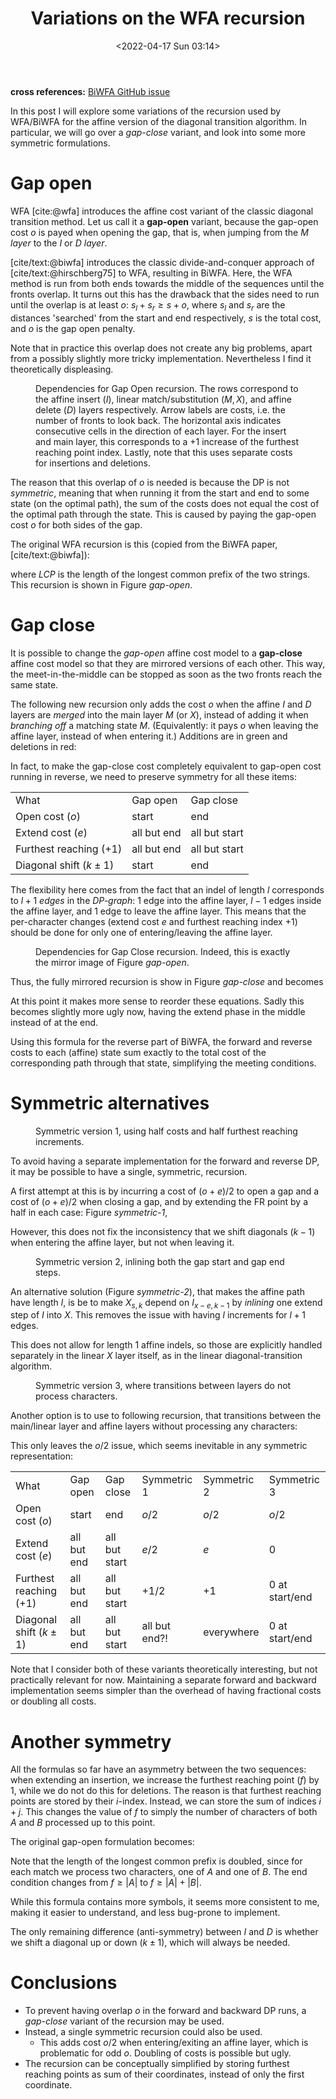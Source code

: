 #+title: Variations on the WFA recursion
#+filetags: @ideas pairwise-alignment wfa
#+OPTIONS: ^:{}
#+date: <2022-04-17 Sun 03:14>
#+hugo_front_matter_key_replace: author>authors
#+toc: headlines 3
*cross references:* [[https://github.com/smarco/BiWFA-paper/issues/4][BiWFA GitHub issue]]

In this post I will explore some variations of the recursion used by WFA/BiWFA
for the affine version of the diagonal transition algorithm.
In particular, we will go over a /gap-close/ variant, and look into some more symmetric
formulations.

* Gap open
WFA [cite:@wfa] introduces the affine cost variant of the classic diagonal
transition method.
Let us call it a *gap-open* variant, because the gap-open cost $o$ is payed when
opening the gap, that is, when jumping from the $M$ /layer/ to the $I$ or $D$ /layer/.

[cite/text:@biwfa] introduces the classic divide-and-conquer approach of
[cite/text:@hirschberg75] to WFA, resulting in BiWFA.
Here, the WFA
method is run from both ends towards the middle of the sequences until the fronts overlap.
It turns out this has the drawback that the sides need to run until the overlap
is at least $o$: $s_l + s_r \geq s + o$,
where $s_l$ and $s_r$ are the distances 'searched' from the start and end
respectively, $s$ is the total cost, and $o$ is the gap open penalty.

Note that in practice this overlap does not create any big problems, apart from
a possibly slightly more tricky implementation. Nevertheless I find it
theoretically displeasing.

#+name: gap-open
#+caption: Dependencies for Gap Open recursion.
#+caption: The rows correspond to the affine insert ($I$), linear match/substitution ($M, X$), and affine delete ($D$) layers respectively.
#+caption: Arrow labels are costs, i.e. the number of fronts to look back.
#+caption: The horizontal axis indicates consecutive cells in the direction of each layer.
#+caption: For the insert and main layer, this corresponds to a $+1$ increase of the furthest reaching point index.
#+caption: Lastly, note that this uses separate costs for insertions and deletions.
#+attr_html: :class medium
[[file:gapcost-gap-open.svg]]

The reason that this overlap of $o$ is needed is because the DP is not /symmetric/, meaning
that when running it from the start and end to some state (on the optimal path),
the sum of the costs does not equal the cost of the optimal path through the
state. This is caused by paying the gap-open cost $o$ for both sides of the gap.

The original WFA recursion is this (copied from the BiWFA paper, [cite/text:@biwfa]):
\begin{align}
I_{s,k} &= \max\big\{M_{s-o-e,k-1}+1, I_{s-e,k-1}+1\big\}\\
D_{s,k} &= \max\big\{M_{s-o-e,k+1}, D_{s-e,k+1}\big\}\\
X_{s,k} &= \max\big\{M_{s-x,k}+1, I_{s,k}, D_{s,k}\big\}\\
M_{s,k} &= X_{s,k} + LCP\big(A[X_{s,k}-k \dots], B[X_{x,k}\dots]\big)
\end{align}
where $LCP$ is the length of the longest common prefix of the two strings. This
recursion is shown in Figure [[gap-open]].

* Gap close
It is possible to change the /gap-open/ affine cost model to a *gap-close*
affine cost model so that they are mirrored versions of each other. This way, the
meet-in-the-middle can be stopped as soon as the two fronts reach the same state.

The following new recursion only adds the cost $o$ when the affine $I$ and $D$
layers are /merged/ into the main layer $M$ (or $X$), instead of adding it
when /branching off/ a matching state $M$. (Equivalently: it pays $o$ when
leaving the affine layer, instead of when entering it.) Additions are in green
and deletions in red:
\begin{align}
I_{s,k} &= \max\big\{M_{s\mathbf{\color{red}-o}-e,k-1}+1, I_{s-e,k-1}+1\big\}\\
D_{s,k} &= \max\big\{M_{s\mathbf{\color{red}-o}-e,k+1}, D_{s-e,k+1}\big\}\\
X_{s,k} &= \max\big\{M_{s-x,k}+1, I_{s\mathbf{\color{lime}-o},k}, D_{s\mathbf{\color{lime}-o},k}\big\}\\
M_{s,k} &= X_{s,k} + LCP\big(A[X_{s,k}-k \dots], B[X_{x,k}\dots]\big).
\end{align}
In fact, to make the gap-close cost completely equivalent to gap-open cost
running in reverse, we need to preserve symmetry for all these items:

#+name: table
#+attr_html: :class small
| What                      | Gap open    | Gap close     |
| Open cost ($o$)           | start       | end           |
| Extend cost ($e$)         | all but end | all but start |
| Furthest reaching ($+ 1$) | all but end | all but start |
| Diagonal shift ($k\pm 1$) | start       | end           |

The flexibility here comes from the fact that an indel of length $l$ corresponds
to $l+1$ /edges/ in the /DP-graph/: $1$ edge into the affine layer, $l-1$ edges
inside the affine layer, and $1$ edge to leave the affine layer. This means that
the per-character changes (extend cost $e$ and furthest reaching index $+1$) should be
done for only one of entering/leaving the affine layer.


#+name: gap-close
#+caption: Dependencies for Gap Close recursion.
#+caption: Indeed, this is exactly the mirror image of Figure [[gap-open]].
#+attr_html: :class medium
[[file:gapcost-gap-close.svg]]

Thus, the fully mirrored recursion is show in Figure [[gap-close]] and becomes
\begin{align}
I_{s,k} &= \max\big\{M_{s\mathbf{\color{red}-o-e},k\mathbf{\color{red}-1}}\,\mathbf{\color{red}+1}, I_{s-e,k-1}+1\big\}\\
D_{s,k} &= \max\big\{M_{s\mathbf{\color{red}-o-e},k\mathbf{\color{red}+1}}, D_{s-e,k+1}\big\}\\
X_{s,k} &= \max\big\{M_{s-x,k}+1, I_{s\mathbf{\color{lime}-o-e},k\mathbf{\color{lime}-1}}\,\mathbf{\color{lime}+1}, D_{s\mathbf{\color{lime}-o-e},k\mathbf{\color{lime}+1}}\big\}\\
M_{s,k} &= X_{s,k} + LCP\big(A[X_{s,k}-k \dots], B[X_{x,k}\dots]\big).
\end{align}
At this point it makes more sense to reorder these equations. Sadly this becomes
slightly more ugly now, having the extend phase in the middle instead of at the end.
\begin{align}
X_{s,k} &= \max\big\{M_{s-x,k}+1, I_{s\mathbf{\color{lime}-o-e},k\mathbf{\color{lime}-1}}\,\mathbf{\color{lime}+1}, D_{s\mathbf{\color{lime}-o-e},k\mathbf{\color{lime}+1}}\big\}\\
M_{s,k} &= X_{s,k} + LCP\big(A[X_{s,k}-k \dots], B[X_{x,k}\dots]\big)\\
I_{s,k} &= \max\big\{M_{s\mathbf{\color{red}-o-e},k\mathbf{\color{red}-1}}\,\mathbf{\color{red}+1}, I_{s-e,k-1}+1\big\}\\
D_{s,k} &= \max\big\{M_{s\mathbf{\color{red}-o-e},k\mathbf{\color{red}+1}}, D_{s-e,k+1}\big\}\\
\end{align}

Using this formula for the reverse part of BiWFA, the forward and reverse costs
to each (affine) state sum exactly to the total cost of the corresponding path
through that state, simplifying the meeting conditions.

* Symmetric alternatives

#+name: symmetric-1
#+caption: Symmetric version 1, using half costs and half furthest reaching increments.
#+attr_html: :class medium
[[file:gapcost-symmetric-1.svg]]

To avoid having a separate implementation for the forward and reverse DP, it may
be possible to have a single, symmetric, recursion.

A first attempt at this is by incurring a cost of $(o+e)/2$
to open a gap and a cost of $(o+e)/2$ when closing a gap, and by extending the
FR point by a half in each case: Figure [[symmetric-1]],
\begin{align}
I_{s,k} &= \max\big\{M_{s\mathbf{\color{lime}-o/2-e/2},k-1}\,\mathbf{\color{lime}+\tfrac12}, I_{s-e,k-1}+1\big\}\\
D_{s,k} &= \max\big\{M_{s\mathbf{\color{lime}-o/2-e/2},k+1}, D_{s-e,k+1}\big\}\\
X_{s,k} &= \max\big\{M_{s-x,k}+1, I_{s\mathbf{\color{lime}-o/2-e/2},k}\,\mathbf{\color{lime}+\tfrac12}, D_{s\mathbf{\color{lime}-o/2-e/2},k}\big\}\\
M_{s,k} &= X_{s,k} + LCP\big(A[X_{s,k}-k \dots], B[X_{x,k}\dots]\big).
\end{align}
However, this does not fix the inconsistency that we shift diagonals ($k-1$)
when entering the affine layer, but not when leaving it.

#+name: symmetric-2
#+caption: Symmetric version 2, inlining both the gap start and gap end steps.
#+attr_html: :class medium
[[file:gapcost-symmetric-2.svg]]

An alternative solution (Figure [[symmetric-2]]), that makes the affine path have length $l$,
is be to make $X_{s,k}$ depend on $I_{x-e,k-1}$ by /inlining/ one extend step
of $I$ into $X$. This removes the issue with having $l$ increments for $l+1$
edges.
\begin{align}
I_{s,k} &= \max\big\{M_{s\mathbf{\color{lime}-o/2-e},k-1}\,\mathbf{\color{lime}+1}, I_{s-e,k-1}+1\big\}\\
D_{s,k} &= \max\big\{M_{s\mathbf{\color{lime}-o/2-e},k+1}, D_{s-e,k+1}\big\}\\
X_{s,k} &= \max\big\{M_{s-x,k}+1, I_{s\mathbf{\color{lime}-o/2-e},k\mathbf{\color{lime}-1}}\,\mathbf{\color{lime}+1}, D_{s\mathbf{\color{lime}-o/2-e},k\mathbf{\color{lime}+1}}, \\
        &\phantom{=\max\big\{}\;\mathbf{\color{lime}M_{s-o-e, k-1}+1}, \mathbf{\color{lime}M_{s-o-e, k+1}}\big\}\\
M_{s,k} &= X_{s,k} + LCP\big(A[X_{s,k}-k \dots], B[X_{x,k}\dots]\big).
\end{align}
This does not allow for length $1$ affine indels, so those are explicitly handled
separately in the linear $X$ layer itself, as in the linear diagonal-transition
algorithm.

#+name: symmetric-3
#+caption: Symmetric version 3, where transitions between layers do not process characters.
#+attr_html: :class medium
[[file:gapcost-symmetric-3.svg]]

Another option is to use to following recursion, that transitions between the
main/linear layer and affine layers without processing any characters:
\begin{align}
I_{s,k} &= \max\big\{M_{s\mathbf{\color{lime}-o/2},k\mathbf{\color{red}-1}}, I_{s-e,k-1}+1\big\}\\
D_{s,k} &= \max\big\{M_{s\mathbf{\color{lime}-o/2},k\mathbf{\color{red}+1}}, D_{s-e,k+1}\big\}\\
X_{s,k} &= \max\big\{M_{s-x,k}+1, I_{s\mathbf{\color{lime}-o/2},k\mathbf{\color{red}-1}}, D_{s\mathbf{\color{lime}-o/2},k\mathbf{\color{red}+1}}\big\} \\
M_{s,k} &= X_{s,k} + LCP\big(A[X_{s,k}-k \dots], B[X_{x,k}\dots]\big).
\end{align}

This only leaves the $o/2$ issue, which seems inevitable in
any symmetric representation:
#+name: table-symmetric
| What                      | Gap open    | Gap close     | Symmetric 1   | Symmetric 2 | Symmetric 3      |
| Open cost ($o$)           | start       | end           | $o/2$         | $o/2$       | $o/2$            |
| Extend cost ($e$)         | all but end | all but start | $e/2$         | $e$         | $0$              |
| Furthest reaching ($+ 1$) | all but end | all but start | $+1/2$        | $+1$        | $0$ at start/end |
| Diagonal shift ($k\pm 1$) | all but end | all but start | all but end?! | everywhere  | $0$ at start/end |

Note that I consider both of these variants theoretically interesting, but not
practically relevant for now. Maintaining a separate forward and backward
implementation seems simpler than the overhead of having fractional costs or
doubling all costs.

* Another symmetry

All the formulas so far have an asymmetry between the two sequences: when
extending an insertion, we increase the furthest reaching point ($f$) by $1$,
while we do not do this for deletions. The reason is that furthest reaching
points are stored by their $i$-index. Instead, we can store the
sum of indices $i+j$. This changes the value of $f$ to simply
the number of characters of both $A$ and $B$ processed up to this point.

The original gap-open formulation becomes:
\begin{align}
I_{s,k} &= \max\big\{M_{s-o-e,k-1}+1, I_{s-e,k-1}+1\big\}\\
D_{s,k} &= \max\big\{M_{s-o-e,k+1}\,\mathbf{\color{lime}+1}, D_{s-e,k+1}\,\mathbf{\color{lime}+1}\big\}\\
X_{s,k} &= \max\big\{M_{s-x,k}+\mathbf{\color{lime}2}, I_{s,k}, D_{s,k}\big\}\\
M_{s,k} &= X_{s,k} + \mathbf{\color{lime}2\times} LCP\big(A[\mathbf{\color{lime}(}X_{s,k}\mathbf{\color{lime}+k)/2} \dots], B[\mathbf{\color{lime}(}X_{x,k}\mathbf{\color{lime}-k)/2}\dots]\big).
\end{align}
Note that the length of the longest common prefix is doubled, since for each
match we process two characters, one of $A$ and one of $B$.
The end condition changes from $f \geq |A|$ to $f \geq |A| + |B|$.

While this formula contains more symbols, it seems more consistent to me, making
it easier to understand, and less bug-prone to implement.

The only remaining difference (anti-symmetry) between $I$ and $D$ is whether we shift a diagonal up or down
($k\pm1$), which will always be needed.

* Conclusions

- To prevent having overlap $o$ in the forward and backward DP runs, a
  /gap-close/ variant of the recursion may be used.
- Instead, a single symmetric recursion could also be used.
  - This adds cost $o/2$ when entering/exiting an affine layer, which is
    problematic for odd $o$. Doubling of costs is possible but ugly.
- The recursion can be conceptually simplified by storing furthest reaching
  points as sum of their coordinates, instead of only the first coordinate.

#+print_bibliography:

